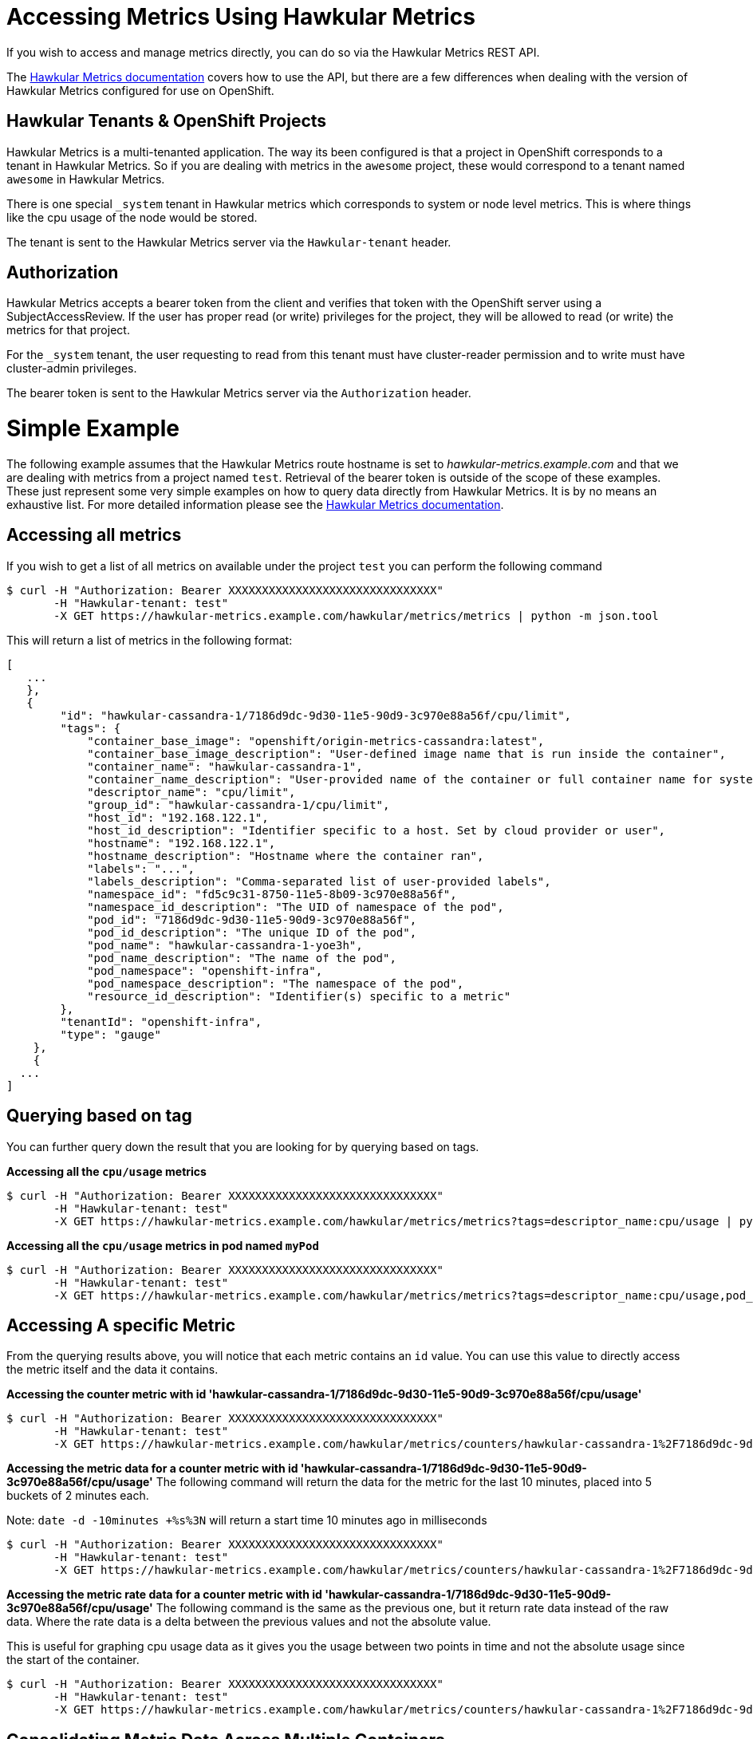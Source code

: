 # Accessing Metrics Using Hawkular Metrics

If you wish to access and manage metrics directly, you can do so via the Hawkular Metrics REST API.

The link:http://www.hawkular.org/docs/rest/rest-metrics.html[Hawkular Metrics documentation] covers how to use the API, but there are a few differences when dealing with the version of Hawkular Metrics configured for use on OpenShift.

## Hawkular Tenants & OpenShift Projects

Hawkular Metrics is a multi-tenanted application. The way its been configured is that a project in OpenShift corresponds to a tenant in Hawkular Metrics. So if you are dealing with metrics in the `awesome` project, these would correspond to a tenant named `awesome` in Hawkular Metrics.

There is one special `_system` tenant in Hawkular metrics which corresponds to system or node level metrics. This is where things like the cpu usage of the node would be stored.

The tenant is sent to the Hawkular Metrics server via the `Hawkular-tenant` header.

## Authorization

Hawkular Metrics accepts a bearer token from the client and verifies that token with the OpenShift server using a SubjectAccessReview. If the user has proper read (or write) privileges for the project, they will be allowed to read (or write) the metrics for that project.

For the `_system` tenant, the user requesting to read from this tenant must have cluster-reader permission and to write must have cluster-admin privileges. 

The bearer token is sent to the Hawkular Metrics server via the `Authorization` header.

# Simple Example

The following example assumes that the Hawkular Metrics route hostname is set to _hawkular-metrics.example.com_ and that we are dealing with metrics from a project named `test`. Retrieval of the bearer token is outside of the scope of these examples. 
These just represent some very simple examples on how to query data directly from Hawkular Metrics. It is by no means an exhaustive list. For more detailed information please see the link:http://www.hawkular.org/docs/rest/rest-metrics.html[Hawkular Metrics documentation].

## Accessing all metrics

If you wish to get a list of all metrics on available under the project `test` you can perform the following command

----
$ curl -H "Authorization: Bearer XXXXXXXXXXXXXXXXXXXXXXXXXXXXXXX" 
       -H "Hawkular-tenant: test" 
       -X GET https://hawkular-metrics.example.com/hawkular/metrics/metrics | python -m json.tool
----

This will return a list of metrics in the following format:

----
[
   ...
   },
   {
        "id": "hawkular-cassandra-1/7186d9dc-9d30-11e5-90d9-3c970e88a56f/cpu/limit",
        "tags": {
            "container_base_image": "openshift/origin-metrics-cassandra:latest",
            "container_base_image_description": "User-defined image name that is run inside the container",
            "container_name": "hawkular-cassandra-1",
            "container_name_description": "User-provided name of the container or full container name for system containers",
            "descriptor_name": "cpu/limit",
            "group_id": "hawkular-cassandra-1/cpu/limit",
            "host_id": "192.168.122.1",
            "host_id_description": "Identifier specific to a host. Set by cloud provider or user",
            "hostname": "192.168.122.1",
            "hostname_description": "Hostname where the container ran",
            "labels": "...",
            "labels_description": "Comma-separated list of user-provided labels",
            "namespace_id": "fd5c9c31-8750-11e5-8b09-3c970e88a56f",
            "namespace_id_description": "The UID of namespace of the pod",
            "pod_id": "7186d9dc-9d30-11e5-90d9-3c970e88a56f",
            "pod_id_description": "The unique ID of the pod",
            "pod_name": "hawkular-cassandra-1-yoe3h",
            "pod_name_description": "The name of the pod",
            "pod_namespace": "openshift-infra",
            "pod_namespace_description": "The namespace of the pod",
            "resource_id_description": "Identifier(s) specific to a metric"
        },
        "tenantId": "openshift-infra",
        "type": "gauge"
    },
    {
  ...
]
----

## Querying based on tag
You can further query down the result that you are looking for by querying based on tags.

*Accessing all the `cpu/usage` metrics*
----
$ curl -H "Authorization: Bearer XXXXXXXXXXXXXXXXXXXXXXXXXXXXXXX" 
       -H "Hawkular-tenant: test" 
       -X GET https://hawkular-metrics.example.com/hawkular/metrics/metrics?tags=descriptor_name:cpu/usage | python -m json.tool
----

*Accessing all the `cpu/usage` metrics in pod named `myPod`*
----
$ curl -H "Authorization: Bearer XXXXXXXXXXXXXXXXXXXXXXXXXXXXXXX" 
       -H "Hawkular-tenant: test" 
       -X GET https://hawkular-metrics.example.com/hawkular/metrics/metrics?tags=descriptor_name:cpu/usage,pod_name:myPod  | python -m json.tool
----

## Accessing A specific Metric

From the querying results above, you will notice that each metric contains an `id` value. You can use this value to directly access the metric itself and the data it contains.

*Accessing the counter metric with id 'hawkular-cassandra-1/7186d9dc-9d30-11e5-90d9-3c970e88a56f/cpu/usage'*

----
$ curl -H "Authorization: Bearer XXXXXXXXXXXXXXXXXXXXXXXXXXXXXXX" 
       -H "Hawkular-tenant: test" 
       -X GET https://hawkular-metrics.example.com/hawkular/metrics/counters/hawkular-cassandra-1%2F7186d9dc-9d30-11e5-90d9-3c970e88a56f%2Fcpu%2Fusage  | python -m json.tool
----

*Accessing the metric data for a counter metric with id 'hawkular-cassandra-1/7186d9dc-9d30-11e5-90d9-3c970e88a56f/cpu/usage'*
The following command will return the data for the metric for the last 10 minutes, placed into 5 buckets of 2 minutes each.

Note: `date -d -10minutes +%s%3N` will return a start time 10 minutes ago in milliseconds

----
$ curl -H "Authorization: Bearer XXXXXXXXXXXXXXXXXXXXXXXXXXXXXXX" 
       -H "Hawkular-tenant: test" 
       -X GET https://hawkular-metrics.example.com/hawkular/metrics/counters/hawkular-cassandra-1%2F7186d9dc-9d30-11e5-90d9-3c970e88a56f%2Fcpu%2Fusage/data?buckets=5\&start=`date -d -10minutes +%s%3N`  | python -m json.tool
----

*Accessing the metric rate data for a counter metric with id 'hawkular-cassandra-1/7186d9dc-9d30-11e5-90d9-3c970e88a56f/cpu/usage'*
The following command is the same as the previous one, but it return rate data instead of the raw data. Where the rate data is a delta between the previous values and not the absolute value.

This is useful for graphing cpu usage data as it gives you the usage between two points in time and not the absolute usage since the start of the container.

----
$ curl -H "Authorization: Bearer XXXXXXXXXXXXXXXXXXXXXXXXXXXXXXX" 
       -H "Hawkular-tenant: test" 
       -X GET https://hawkular-metrics.example.com/hawkular/metrics/counters/hawkular-cassandra-1%2F7186d9dc-9d30-11e5-90d9-3c970e88a56f%2Fcpu%2Fusage/rate?buckets=5\&start=`date -d -10minutes +%s%3N`  | python -m json.tool
----

## Consolidating Metric Data Across Multiple Containers

You may want to consolidate metric data across various individual metrics.

*Determining the average CPU usage across multiple pods*

For the following example, we want to determine what the average cpu usage is for all containers within the 'openshift-infra' project.

----
$ curl -H "Authorization: Bearer XXXXXXXXXXXXXXXXXXXXXXXXXXXXXXX" 
       -H "Hawkular-tenant: test" 
       -X GET https://hawkular-metrics.example.com/hawkular/metrics/counters/data?tags=descriptor_name:cpu/usage,pod_namespace=openshift-infra\&buckets=3\&start=`date -d -10minutes +%s%3N`  | python -m json.tool 
----


*Get the CPU usage for all containers in a pod*

Metric data is stored per individual containers, but you may want to get metric data based on pods instead of containers.

The following example shows how to get the `cpu/usage` metric for all containers within a pod named `myPod`.

Note that since we are looking for the overall usage of a pod, and not just the average usage, then we cannot use something like previous example. For this we need to use the `stacked` option which will perform individual queries on the tags requested and then add the resulting buckets together.

So if the tag query matches two metrics and the average value for the bucket of the first metric is 5 and the average value of the second bucket is 10, then with `stacked=true` the bucket returned will be 10.

----
$ curl -H "Authorization: Bearer XXXXXXXXXXXXXXXXXXXXXXXXXXXXXXX" 
       -H "Hawkular-tenant: test" 
       -X GET https://hawkular-metrics.example.com/hawkular/metrics/counters/data?tags=descriptor_name:cpu/usage,pod_name:myPod\&stacked=true\&buckets=3\&start=`date -d -10minutes +%s%3N`  | python -m json.tool
----

